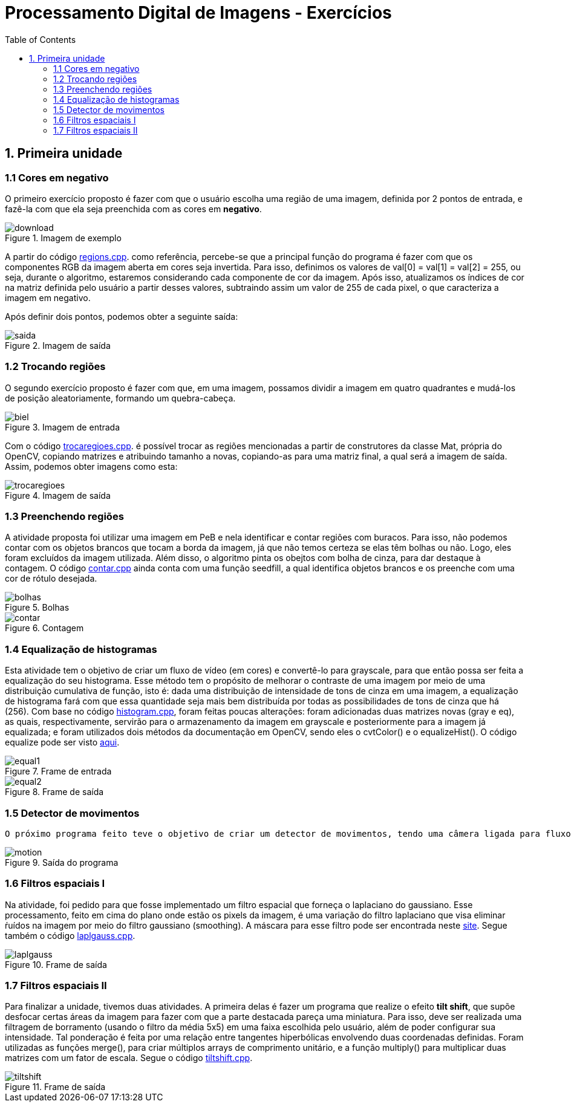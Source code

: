 // View this document online at http://andrebfd4.github.io/andrebfd4
// USAR COMANDO asciidoctor index.adoc
= Processamento Digital de Imagens - Exercícios
:description: Esta página serve para expor aplicações em OpenCV e, consequentemente, linguagem C++. Faz parte também da disciplina DCA0445 e exercícios propostos nela. 
:page-layout: docs
:page-description: {description}
:toc: left
:icons: font
:idprefix:


== 1. Primeira unidade

=== 1.1 Cores em negativo

O primeiro exercício proposto é fazer com que o usuário escolha uma região de uma imagem, definida por 2 pontos de entrada, e fazê-la com que ela seja preenchida com as cores em *negativo*. 

====
[[img-sunset]]
.Imagem de exemplo
image::download.jpg[]
====

A partir do código link:regions.cpp[regions.cpp]. como referência, percebe-se que a principal função do programa é fazer com que os componentes RGB da imagem aberta em cores seja invertida. Para isso, definimos os valores de val[0] = val[1] = val[2] = 255, ou seja, durante o algoritmo, estaremos considerando cada componente de cor da imagem. Após isso, atualizamos os índices de cor na matriz definida pelo usuário a partir desses valores, subtraindo assim um valor de 255 de cada pixel, o que caracteriza a imagem em negativo.  

Após definir dois pontos, podemos obter a seguinte saída:

====
[[img-sunset]]
.Imagem de saída
image::saida.png[]
====

=== 1.2 Trocando regiões

O segundo exercício proposto é fazer com que, em uma imagem, possamos dividir a imagem em quatro quadrantes e mudá-los de posição aleatoriamente, formando um quebra-cabeça. 

==== 
[[img-sunset]]
.Imagem de entrada
image::biel.png[]
====

Com o código link:trocaregioes.cpp[trocaregioes.cpp]. é possível trocar as regiões mencionadas a partir de construtores da classe Mat, própria do OpenCV, copiando matrizes e atribuindo tamanho a novas, copiando-as para uma matriz final, a qual será a imagem de saída. Assim, podemos obter imagens como esta:

====
[[img-sunset]]
.Imagem de saída
image::trocaregioes.png[]
====

=== 1.3 Preenchendo regiões

A atividade proposta foi utilizar uma imagem em PeB e nela identificar e contar regiões com buracos. Para isso, não podemos contar com os objetos brancos que tocam a borda da imagem, já que não temos certeza se elas têm bolhas ou não. Logo, eles foram excluídos da imagem utilizada. Além disso, o algoritmo pinta os obejtos com bolha de cinza, para dar destaque à contagem. O código link:contar.cpp[contar.cpp] ainda conta com uma função seedfill, a qual identifica objetos brancos e os preenche com uma cor de rótulo desejada. 

====
[[img-sunset]]
.Bolhas
image::bolhas.png[]
====

====
[[img-sunset]]
.Contagem
image::contar.png[]
====

=== 1.4 Equalização de histogramas

Esta atividade tem o objetivo de criar um fluxo de vídeo (em cores) e convertê-lo para grayscale, para que então possa ser feita a equalização do seu histograma. Esse método tem o propósito de melhorar o contraste de uma imagem por meio de uma distribuição cumulativa de função, isto é: dada uma distribuição de intensidade de tons de cinza em uma imagem, a equalização de histograma fará com que essa quantidade seja mais bem distribuída por todas as possibilidades de tons de cinza que há (256). 
Com base no código link:histogram.cpp[histogram.cpp], foram feitas poucas alterações: foram adicionadas duas matrizes novas (gray e eq), as quais, respectivamente, servirão para o armazenamento da imagem em grayscale e posteriormente para a imagem já equalizada; e foram utilizados dois métodos da documentação em OpenCV, sendo eles o cvtColor() e o equalizeHist(). O código equalize pode ser visto link:equalize.cpp[aqui].

====
[[img-sunset]]
.Frame de entrada
image::equal1.png[]
====

====
[[img-sunset]]
.Frame de saída
image::equal2.png[]
====

=== 1.5 Detector de movimentos

 O próximo programa feito teve o objetivo de criar um detector de movimentos, tendo uma câmera ligada para fluxo de vídeo. Para a implementação do método de deteccção, foi criada uma função detecta() no código link:motiondetector.cpp[motiondetector.cpp], a qual se baseia na diferença do valor de um pixel entre um frame e outro e informa em quais pixels houve a detecção. No caso, a imagem que se observa é colorida, mas é convertida para grayscale no método citado. No programa, o usuário pode escolher o valor da diferença entre os valores dos pixels na imagem. É importante ressaltar que valores abaixo de 150 para a diferença podem se mostrar muito sensíveis em diferentes câmeras. 

====
[[img-sunset]]
.Saída do programa
image::motion.png[]
====

=== 1.6 Filtros espaciais I 

Na atividade, foi pedido para que fosse implementado um filtro espacial que forneça o laplaciano do gaussiano. Esse processamento, feito em cima do plano onde estão os pixels da imagem, é uma variação do filtro laplaciano que visa eliminar ŕuídos na imagem por meio do filtro gaussiano (smoothing). A máscara para esse filtro pode ser encontrada neste link:https://softwarebydefault.com/tag/laplacian-of-gaussian/[site]. Segue também o código link:laplgauss.cpp[laplgauss.cpp]. 

====
[[img-sunset]]
.Frame de saída
image::laplgauss.png[]
====

=== 1.7 Filtros espaciais II

Para finalizar a unidade, tivemos duas atividades. A primeira delas é fazer um programa que realize o efeito *tilt shift*, que supõe desfocar certas áreas da imagem para fazer com que a parte destacada pareça uma miniatura. Para isso, deve ser realizada uma filtragem de borramento (usando o filtro da média 5x5) em uma faixa escolhida pelo usuário, além de poder configurar sua intensidade. Tal ponderação é feita por uma relação entre tangentes hiperbólicas envolvendo duas coordenadas definidas. Foram utilizadas as funções merge(), para criar múltiplos arrays de comprimento unitário, e a função multiply() para multiplicar duas matrizes com um fator de escala. Segue o código link:tiltshift.cpp[tiltshift.cpp].

====
[[img-sunset]]
.Frame de saída
image::tiltshift.png[]
====